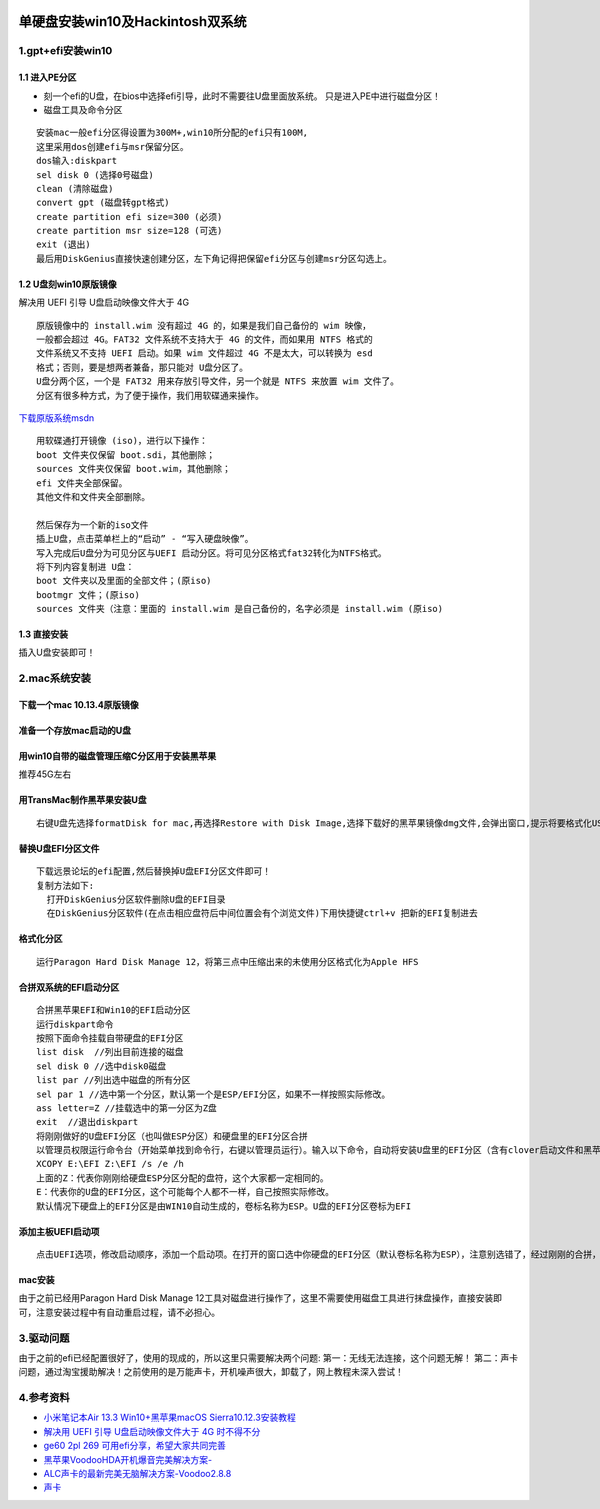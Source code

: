 |image0|

单硬盘安装win10及Hackintosh双系统
=================================

1.gpt+efi安装win10
------------------

1.1 进入PE分区
~~~~~~~~~~~~~~

-  刻一个efi的U盘，在bios中选择efi引导，此时不需要往U盘里面放系统。
   只是进入PE中进行磁盘分区！
-  磁盘工具及命令分区

::

    安装mac一般efi分区得设置为300M+,win10所分配的efi只有100M,
    这里采用dos创建efi与msr保留分区。
    dos输入:diskpart
    sel disk 0 (选择0号磁盘)
    clean (清除磁盘)
    convert gpt (磁盘转gpt格式)
    create partition efi size=300 (必须)
    create partition msr size=128 (可选)
    exit (退出)
    最后用DiskGenius直接快速创建分区，左下角记得把保留efi分区与创建msr分区勾选上。

1.2 U盘刻win10原版镜像
~~~~~~~~~~~~~~~~~~~~~~

解决用 UEFI 引导 U盘启动映像文件大于 4G

::

    原版镜像中的 install.wim 没有超过 4G 的，如果是我们自己备份的 wim 映像，
    一般都会超过 4G。FAT32 文件系统不支持大于 4G 的文件，而如果用 NTFS 格式的
    文件系统又不支持 UEFI 启动。如果 wim 文件超过 4G 不是太大，可以转换为 esd
    格式；否则，要是想两者兼备，那只能对 U盘分区了。
    U盘分两个区，一个是 FAT32 用来存放引导文件，另一个就是 NTFS 来放置 wim 文件了。
    分区有很多种方式，为了便于操作，我们用软碟通来操作。

`下载原版系统msdn <https://msdn.itellyou.cn/>`__

::

    用软碟通打开镜像 (iso)，进行以下操作：
    boot 文件夹仅保留 boot.sdi，其他删除；
    sources 文件夹仅保留 boot.wim，其他删除；
    efi 文件夹全部保留。
    其他文件和文件夹全部删除。

    然后保存为一个新的iso文件
    插上U盘，点击菜单栏上的“启动” - “写入硬盘映像”。
    写入完成后U盘分为可见分区与UEFI 启动分区。将可见分区格式fat32转化为NTFS格式。
    将下列内容复制进 U盘：
    boot 文件夹以及里面的全部文件；(原iso)
    bootmgr 文件；(原iso)
    sources 文件夹（注意：里面的 install.wim 是自己备份的，名字必须是 install.wim (原iso)

1.3 直接安装
~~~~~~~~~~~~

插入U盘安装即可！

2.mac系统安装
-------------

下载一个mac 10.13.4原版镜像
~~~~~~~~~~~~~~~~~~~~~~~~~~~

准备一个存放mac启动的U盘
~~~~~~~~~~~~~~~~~~~~~~~~

用win10自带的磁盘管理压缩C分区用于安装黑苹果
~~~~~~~~~~~~~~~~~~~~~~~~~~~~~~~~~~~~~~~~~~~~

推荐45G左右

用TransMac制作黑苹果安装U盘
~~~~~~~~~~~~~~~~~~~~~~~~~~~

::

    右键U盘先选择formatDisk for mac,再选择Restore with Disk Image,选择下载好的黑苹果镜像dmg文件,会弹出窗口,提示将要格式化USB磁盘,点击OK按钮继续。写入完成，系统弹出将其格式化，点击取消。

替换U盘EFI分区文件
~~~~~~~~~~~~~~~~~~

::

    下载远景论坛的efi配置,然后替换掉U盘EFI分区文件即可！
    复制方法如下:
      打开DiskGenius分区软件删除U盘的EFI目录
      在DiskGenius分区软件(在点击相应盘符后中间位置会有个浏览文件)下用快捷键ctrl+v 把新的EFI复制进去

格式化分区
~~~~~~~~~~

::

    运行Paragon Hard Disk Manage 12，将第三点中压缩出来的未使用分区格式化为Apple HFS

合拼双系统的EFI启动分区
~~~~~~~~~~~~~~~~~~~~~~~

::

    合拼黑苹果EFI和Win10的EFI启动分区
    运行diskpart命令
    按照下面命令挂载自带硬盘的EFI分区
    list disk  //列出目前连接的磁盘
    sel disk 0 //选中disk0磁盘
    list par //列出选中磁盘的所有分区
    sel par 1 //选中第一个分区，默认第一个是ESP/EFI分区，如果不一样按照实际修改。
    ass letter=Z //挂载选中的第一分区为Z盘
    exit  //退出diskpart
    将刚刚做好的U盘EFI分区（也叫做ESP分区）和硬盘里的EFI分区合拼
    以管理员权限运行命令台（开始菜单找到命令行，右键以管理员运行）。输入以下命令，自动将安装U盘里的EFI分区（含有clover启动文件和黑苹果引导文件）和硬盘的EFI分区（含有WIN10引导文件）合拼。
    XCOPY E:\EFI Z:\EFI /s /e /h
    上面的Z：代表你刚刚给硬盘ESP分区分配的盘符，这个大家都一定相同的。
    E：代表你的U盘的EFI分区，这个可能每个人都不一样，自己按照实际修改。
    默认情况下硬盘上的EFI分区是由WIN10自动生成的，卷标名称为ESP。U盘的EFI分区卷标为EFI

添加主板UEFI启动项
~~~~~~~~~~~~~~~~~~

::

    点击UEFI选项，修改启动顺序，添加一个启动项。在打开的窗口选中你硬盘的EFI分区（默认卷标名称为ESP），注意别选错了，经过刚刚的合拼，clover启动和黑苹果引导已经在硬盘的EFI分区（默认卷标为ESP）必须是硬盘上的。

mac安装
~~~~~~~

由于之前已经用Paragon Hard Disk Manage
12工具对磁盘进行操作了，这里不需要使用磁盘工具进行抹盘操作，直接安装即可，注意安装过程中有自动重启过程，请不必担心。

3.驱动问题
----------

由于之前的efi已经配置很好了，使用的现成的，所以这里只需要解决两个问题:
第一：无线无法连接，这个问题无解！
第二：声卡问题，通过淘宝援助解决！之前使用的是万能声卡，开机噪声很大，卸载了，网上教程未深入尝试！

4.参考资料
----------

-  `小米笔记本Air 13.3 Win10+黑苹果macOS
   Sierra10.12.3安装教程 <http://www.miui.com/forum.php?mod=viewthread&tid=7601066&extra=page=1&mobile=2>`__

-  `解决用 UEFI 引导 U盘启动映像文件大于 4G
   时不得不分 <https://tieba.baidu.com/p/4750680504?red_tag=1574076497>`__

-  `ge60 2pl 269
   可用efi分享，希望大家共同完善 <http://bbs.pcbeta.com/viewthread-1782781-1-1.html>`__

-  `黑苹果VoodooHDA开机爆音完美解决方案- <https://www.jikemac.com/drive/audio/3524.html>`__

-  `ALC声卡的最新完美无脑解决方案-Voodoo2.8.8 <http://bbs.pcbeta.com/viewthread-1672934-1-3.html>`__

-  `声卡 <https://github.com/acidanthera/AppleALC/wiki/Supported-codecs>`__

.. |image0| image:: http://p20tr36iw.bkt.clouddn.com/win10_mac.jpg
